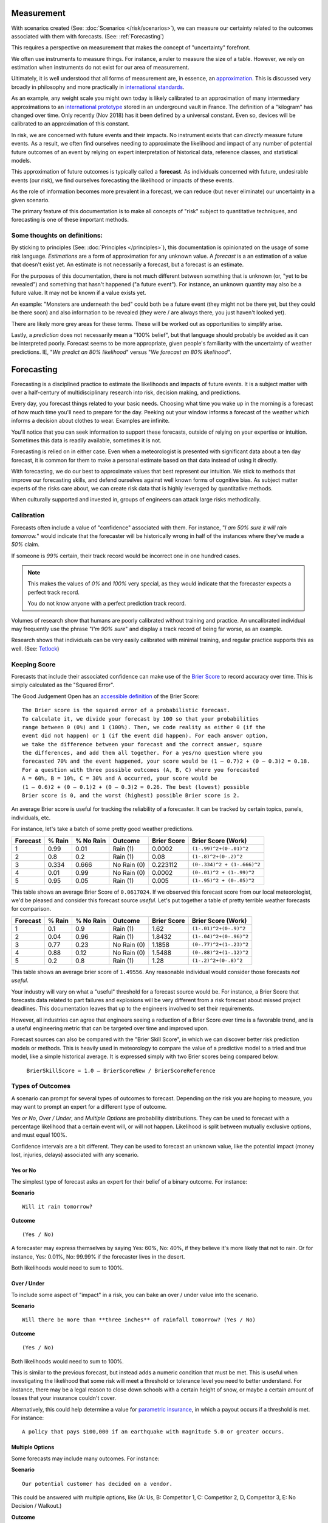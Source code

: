 .. highlight:: none

Measurement
===========

With scenarios created (See: :doc:`Scenarios </risk/scenarios>`), we can measure our certainty related to the outcomes associated with them with forecasts. (See: :ref:`Forecasting`)

This requires a perspective on measurement that makes the concept of "uncertainty" forefront.

We often use instruments to measure things. For instance, a ruler to measure the size of a table. However, we rely on estimation when instruments do not exist for our area of measurement.

Ultimately, it is well understood that all forms of measurement are, in essence, an approximation_. This is discussed very broadly in philosophy and more practically in `international standards`_.

.. _approximation: https://plato.stanford.edu/entries/measurement-science/
.. _international standards: https://en.wikipedia.org/wiki/Joint_Committee_for_Guides_in_Metrology

As an example, any weight scale you might own today is likely calibrated to an approximation of many intermediary approximations to an `international prototype`_ stored in an underground vault in France. The definition of a "kilogram" has changed over time. Only recently (Nov 2018) has it been defined by a universal constant. Even so, devices will be calibrated to an approximation of this constant.

.. _international prototype: https://www.bipm.org/en/bipm/mass/ipk/

In risk, we are concerned with future events and their impacts. No instrument exists that can *directly* measure future events. As a result, we often find ourselves needing to approximate the likelihood and impact of any number of potential future outcomes of an event by relying on expert interpretation of historical data, reference classes, and statistical models.

This approximation of future outcomes is typically called a **forecast**. As individuals concerned with future, undesirable events (our risk), we find ourselves forecasting the likelihood or impacts of these events.

As the role of information becomes more prevalent in a forecast, we can reduce (but never eliminate) our uncertainty in a given scenario.

The primary feature of this documentation is to make all concepts of "risk" subject to quantitative techniques, and forecasting is one of these important methods.

Some thoughts on definitions:
-----------------------------
By sticking to principles (See: :doc:`Principles </principles>`), this documentation is opinionated on the usage of some risk language. *Estimations* are a form of approximation for any unknown value. A *forecast* is a an estimation of a value that doesn't exist yet. An estimate is not necessarily a forecast, but a forecast is an estimate.

For the purposes of this documentation, there is not much different between something that is unknown (or, "yet to be revealed") and something that hasn't happened ("a future event"). For instance, an unknown quantity may also be a future value. It may not be known if a value exists yet.

An example: "Monsters are underneath the bed" could both be a future event (they might not be there yet, but they could be there soon) and also information to be revealed (they were / are always there, you just haven't looked yet).

There are likely more grey areas for these terms. These will be worked out as opportunities to simplify arise.

Lastly, a *prediction* does not necessarily mean a "100% belief", but that language should probably be avoided as it can be interpreted poorly. Forecast seems to be more appropriate, given people's familiarity with the uncertainty of weather predictions. IE, "*We predict an 80% likelihood*" versus "*We forecast an 80% likelihood*".

.. _forecasting:

Forecasting
===========
Forecasting is a disciplined practice to estimate the likelihoods and impacts of future events. It is a subject matter with over a half-century of multidisciplinary research into risk, decision making, and predictions.

Every day, you forecast things related to your basic needs. Choosing what time you wake up in the morning is a forecast of how much time you'll need to prepare for the day. Peeking out your window informs a forecast of the weather which informs a decision about clothes to wear. Examples are infinite.

You'll notice that you can seek information to support these forecasts, outside of relying on your expertise or intuition. Sometimes this data is readily available, sometimes it is not.

Forecasting is relied on in either case. Even when a meteorologist is presented with significant data about a ten day forecast, it is common for them to make a personal estimate based on that data instead of using it directly.

With forecasting, we do our best to approximate values that best represent our intuition. We stick to methods that improve our forecasting skills, and defend ourselves against well known forms of cognitive bias. As subject matter experts of the risks care about, we can create risk data that is highly leveraged by quantitative methods.

When culturally supported and invested in, groups of engineers can attack large risks methodically.

.. _calibration:

Calibration
-----------
Forecasts often include a value of "confidence" associated with them. For instance, "*I am 50% sure it will rain tomorrow.*" would indicate that the forecaster will be historically wrong in half of the instances where they've made a *50%* claim.

If someone is *99%* certain, their track record would be incorrect one in one hundred cases.

.. note::
  This makes the values of *0%* and *100%* very special, as they would indicate that the forecaster expects a perfect track record.

  You do not know anyone with a perfect prediction track record.

Volumes of research show that humans are poorly calibrated without training and practice. An uncalibrated individual may frequently use the phrase "*I'm 90% sure*" and display a track record of being far worse, as an example.

Research shows that individuals can be very easily calibrated with minimal training, and regular practice supports this as well. (See: `Tetlock <https://github.com/magoo/forecast-documentation/blob/master/READING.md#philip-tetlocks-prediction-research>`_)

.. _keeping score:

Keeping Score
-------------
Forecasts that include their associated confidence can make use of the `Brier Score`_ to record accuracy over time. This is simply calculated as the "Squared Error".

.. _Brier Score: https://en.wikipedia.org/wiki/Brier_score

The Good Judgement Open has an `accessible definition`_ of the Brier Score: ::

  The Brier score is the squared error of a probabilistic forecast.
  To calculate it, we divide your forecast by 100 so that your probabilities
  range between 0 (0%) and 1 (100%). Then, we code reality as either 0 (if the
  event did not happen) or 1 (if the event did happen). For each answer option,
  we take the difference between your forecast and the correct answer, square
  the differences, and add them all together. For a yes/no question where you
  forecasted 70% and the event happened, your score would be (1 – 0.7)2 + (0 – 0.3)2 = 0.18.
  For a question with three possible outcomes (A, B, C) where you forecasted
  A = 60%, B = 10%, C = 30% and A occurred, your score would be
  (1 – 0.6)2 + (0 – 0.1)2 + (0 – 0.3)2 = 0.26. The best (lowest) possible
  Brier score is 0, and the worst (highest) possible Brier score is 2.

.. _accessible definition: https://www.gjopen.com/faq

An average Brier score is useful for tracking the reliability of a forecaster. It can be tracked by certain topics, panels, individuals, etc.

For instance, let's take a batch of some pretty good weather predictions.

========  ==================  =========             ============  =========== =======================
Forecast  % Rain              % No Rain             Outcome       Brier Score Brier Score (Work)
========  ==================  =========             ============  =========== =======================
1         0.99                0.01                  Rain (1)      0.0002      ``(1-.99)^2+(0-.01)^2``
2         0.8                 0.2                   Rain (1)      0.08        ``(1-.8)^2+(0-.2)^2``
3         0.334               0.666                 No Rain (0)   0.223112    ``(0-.334)^2 + (1-.666)^2``
4         0.01                0.99                  No Rain (0)   0.0002      ``(0-.01)^2 + (1-.99)^2``
5         0.95                0.05                  Rain (1)      0.005       ``(1-.95)^2 + (0-.05)^2``
========  ==================  =========             ============  =========== =======================

This table shows an average Brier Score of ``0.0617024``. If we observed this forecast score from our local meteorologist, we'd be pleased and consider this forecast source *useful*. Let's put together a table of pretty terrible weather forecasts for comparison.

========  ==================  =========             ============  =========== =======================
Forecast  % Rain              % No Rain             Outcome       Brier Score Brier Score (Work)
========  ==================  =========             ============  =========== =======================
1         0.1	                0.9	            Rain (1)      1.62	      ``(1-.01)^2+(0-.9)^2``
2         0.04                0.96                  Rain (1)      1.8432      ``(1-.04)^2+(0-.96)^2``
3         0.77                0.23                  No Rain (0)   1.1858      ``(0-.77)^2+(1-.23)^2``
4         0.88                0.12                  No Rain (0)   1.5488      ``(0-.88)^2+(1-.12)^2``
5         0.2	                0.8	            Rain (1)      1.28        ``(1-.2)^2+(0-.8)^2``
========  ==================  =========             ============  =========== =======================

This table shows an average brier score of ``1.49556``. Any reasonable individual would consider those forecasts *not useful*.

Your industry will vary on what a "useful" threshold for a forecast source would be. For instance, a Brier Score that forecasts data related to part failures and explosions will be very different from a risk forecast about missed project deadlines. This documentation leaves that up to the engineers involved to set their requirements.

However, all industries can agree that engineers seeing a reduction of a Brier Score over time is a favorable trend, and is a useful engineering metric that can be targeted over time and improved upon.

Forecast sources can also be compared with the "Brier Skill Score", in which we can discover better risk prediction  models or methods. This is heavily used in meteorology to compare the value of a predictive model to a tried and true model, like a simple historical average. It is expressed simply with two Brier scores being compared below.

  ``BrierSkillScore = 1.0 – BrierScoreNew / BrierScoreReference``





.. _Types of Forecasts:

Types of Outcomes
------------------
A scenario can prompt for several types of outcomes to forecast. Depending on the risk you are hoping to measure, you may want to prompt an expert for a different type of outcome.

*Yes or No*, *Over / Under*, and *Multiple Options* are probability distributions. They can be used to forecast with a percentage likelihood that a certain event will, or will not happen. Likelihood is split between mutually exclusive options, and must equal 100%.

Confidence intervals are a bit different. They can be used to forecast an unknown value, like the potential impact (money lost, injuries, delays) associated with any scenario.

Yes or No
~~~~~~~~~
The simplest type of forecast asks an expert for their belief of a binary outcome. For instance:

**Scenario** ::

  Will it rain tomorrow?

**Outcome** ::

  (Yes / No)

A forecaster may express themselves by saying Yes: 60%, No: 40%, if they believe it's more likely that not to rain. Or for instance, Yes: 0.01%, No: 99.99% if the forecaster lives in the desert.

Both likelihoods would need to sum to 100%.


Over / Under
~~~~~~~~~~~~
To include some aspect of "impact" in a risk, you can bake an over / under value into the scenario.

**Scenario** ::

  Will there be more than **three inches** of rainfall tomorrow? (Yes / No)

**Outcome** ::

  (Yes / No)

Both likelihoods would need to sum to 100%.

This is similar to the previous forecast, but instead adds a numeric condition that must be met. This is useful when investigating the likelihood that some risk will meet a threshold or tolerance level you need to better understand. For instance, there may be a legal reason to close down schools with a certain height of snow, or maybe a certain amount of losses that your insurance couldn't cover.

Alternatively, this could help determine a value for `parametric insurance`_, in which a payout occurs if a threshold is met. For instance: ::

  A policy that pays $100,000 if an earthquake with magnitude 5.0 or greater occurs.

.. _parametric insurance: https://www.naic.org/cipr_topics/topic_parametric_disaster_insurance.htm


Multiple Options
~~~~~~~~~~~~~~~~~~~~~~~~~
Some forecasts may include many outcomes. For instance:

**Scenario** ::

  Our potential customer has decided on a vendor.

This could be answered with multiple options, like (A: Us, B: Competitor 1, C: Competitor 2, D, Competitor 3, E: No Decision / Walkout.)

**Outcome** ::

  % Likelihood
  A: Us
  B: Competitor 1
  C: Competitor 2
  D: Competitor 3
  E: No Decision / Walkout / Other

All likelihoods would need to equal 100%.

Confidence Intervals
~~~~~~~~~~~~~~~~~~~~
A `confidence interval`_ represents a range of possible values, and also includes a percentage belief (``confidence``) that the outcome will fall into it. A forecast source (a model, or an expert) would then expand their range of values to increase their expression of uncertainty, and increased effort and data would widen or narrow this uncertainty. For example:

.. _confidence interval: https://en.wikipedia.org/wiki/Confidence_interval

**Scenario** ::

  Police have responded to a protest at City Hall.

**Outcome** ::

  (# of arrests, 70% confidence)

A forecast source may answer this with an interval of 5-10 arrests, with a caveat that they expect with 70% likelihood, to eventually be correct (their confidence). If, for instance, they were asked for a less uncertain forecast, they may respond with a 6-8 interval with a 50% confidence.

Depending on your subject matter, it should be clear that some combinations of confidence and uncertainty are more or less useful than others. For instance, a 50% confidence of -1000-1000 arrests is not very useful, given the scenario of arrests at city hall.

A visual example of a percentage belief that an unknown value will end up within this range when revealed.::


                                70% Certainty

                                      │
                                      │
                                      │
                                      │
                                      │
                                      ▼
                              5              10
                              ▽──────────────▽

 ◀─────────────────────────────────────────────────────────────────────▶
  ... -3 -2 -1 0  1  2  3  4  5  6  7  8  9  10  11  12  13  14  15 ...

To summarize, a forecaster would provide:

- An interval (min-max)
- A percentage belief the outcome lies within.

A scenario can also demand the percentage belief beforehand.

Skills
------

Divide and Choose
~~~~~~~~~~~~~~~~~
Divide and choose is a mental heuristic to determine if odds are fair or not. It is similar to the children's "fairness" concept where one child slices a piece of cake, and another child chooses the slice they'd like.

This method prevents the first child from slicing unevenly and taking the larger piece.

This equates to forecasting, where instead of assigning "fair odds" for an event, a forecaster assigns an extreme likelihood to a scenario in pursuit of a stronger accuracy score.

As forecasting can often be related to gambling or a decision market, it can appear advantageous to "win" a forecast and aggressively assign likelihood to one option or another. A goal of forecasting is to assign "fair odds" that represent the whole uncertainty associated with an event or value, instead of strong accuracy scores.

Strategies and incentives to maximize accuracy scores over calibration can hinder this approach, as it is not meant to be "gamified".

Principle of Indifference
~~~~~~~~~~~~~~~~~~~~~~~~~
The `principle of indifference`_ is a rule of thumb that divides a likelihood across all of its options. For instance, 50/50% or 25/25/25/25%.

When faced with these odds, a forecaster may find themselves disagreeing with them. If this is the case, it's likely that the forecaster has opinions they may express numerically.

.. _principle of indifference: https://en.wikipedia.org/wiki/Principle_of_indifference

The Absurdity Test
~~~~~~~~~~~~~~~~~~
The absurdity test assigns extreme and irrationally formed likelihoods or values to a forecast, testing the opinions of a forecaster. For instance, "A small child can eat between zero and one million pies in a sitting."

When faced with such a test, a forecaster may be encouraged to start making a forecast *less* absurd. For instance "Well, a child can at least eat half of a pie, and maybe up to five pies, in extraordinary circumstances."

This form of test has been used as an interview prompt in psychological research since the 1900's.

Reference Class
~~~~~~~~~~~~~~~
When data is not available to study a risk, alternative data may suffice as a reference. For instance, the history of reversals in the Supreme Court may inform a type of case that may be considered unprecedented.

Further Reading
~~~~~~~~~~~~~~~
See :ref:`Measurement / Approximation`, :ref:`Forecasting research`
